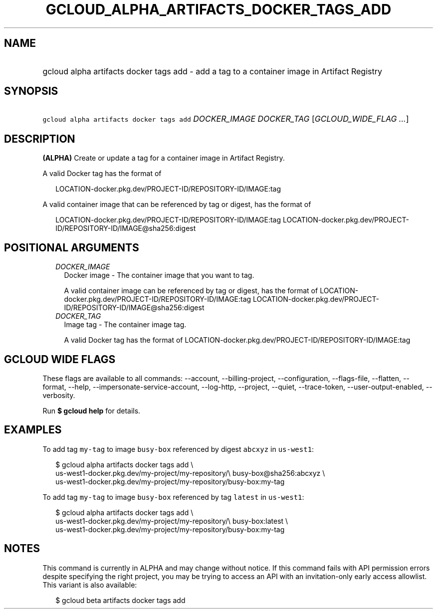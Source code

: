 
.TH "GCLOUD_ALPHA_ARTIFACTS_DOCKER_TAGS_ADD" 1



.SH "NAME"
.HP
gcloud alpha artifacts docker tags add \- add a tag to a container image in Artifact Registry



.SH "SYNOPSIS"
.HP
\f5gcloud alpha artifacts docker tags add\fR \fIDOCKER_IMAGE\fR \fIDOCKER_TAG\fR [\fIGCLOUD_WIDE_FLAG\ ...\fR]



.SH "DESCRIPTION"

\fB(ALPHA)\fR Create or update a tag for a container image in Artifact Registry.

A valid Docker tag has the format of

.RS 2m
LOCATION\-docker.pkg.dev/PROJECT\-ID/REPOSITORY\-ID/IMAGE:tag
.RE

A valid container image that can be referenced by tag or digest, has the format
of

.RS 2m
LOCATION\-docker.pkg.dev/PROJECT\-ID/REPOSITORY\-ID/IMAGE:tag
LOCATION\-docker.pkg.dev/PROJECT\-ID/REPOSITORY\-ID/IMAGE@sha256:digest
.RE



.SH "POSITIONAL ARGUMENTS"

.RS 2m
.TP 2m
\fIDOCKER_IMAGE\fR
Docker image \- The container image that you want to tag.

A valid container image can be referenced by tag or digest, has the format of
LOCATION\-docker.pkg.dev/PROJECT\-ID/REPOSITORY\-ID/IMAGE:tag
LOCATION\-docker.pkg.dev/PROJECT\-ID/REPOSITORY\-ID/IMAGE@sha256:digest

.TP 2m
\fIDOCKER_TAG\fR
Image tag \- The container image tag.

A valid Docker tag has the format of
LOCATION\-docker.pkg.dev/PROJECT\-ID/REPOSITORY\-ID/IMAGE:tag


.RE
.sp

.SH "GCLOUD WIDE FLAGS"

These flags are available to all commands: \-\-account, \-\-billing\-project,
\-\-configuration, \-\-flags\-file, \-\-flatten, \-\-format, \-\-help,
\-\-impersonate\-service\-account, \-\-log\-http, \-\-project, \-\-quiet,
\-\-trace\-token, \-\-user\-output\-enabled, \-\-verbosity.

Run \fB$ gcloud help\fR for details.



.SH "EXAMPLES"

To add tag \f5my\-tag\fR to image \f5busy\-box\fR referenced by digest
\f5abcxyz\fR in \f5us\-west1\fR:

.RS 2m
$ gcloud alpha artifacts docker tags add \e
    us\-west1\-docker.pkg.dev/my\-project/my\-repository/\e
busy\-box@sha256:abcxyz \e
    us\-west1\-docker.pkg.dev/my\-project/my\-repository/busy\-box:my\-tag
.RE

To add tag \f5my\-tag\fR to image \f5busy\-box\fR referenced by tag \f5latest\fR
in \f5us\-west1\fR:

.RS 2m
$ gcloud alpha artifacts docker tags add \e
    us\-west1\-docker.pkg.dev/my\-project/my\-repository/\e
busy\-box:latest \e
    us\-west1\-docker.pkg.dev/my\-project/my\-repository/busy\-box:my\-tag
.RE



.SH "NOTES"

This command is currently in ALPHA and may change without notice. If this
command fails with API permission errors despite specifying the right project,
you may be trying to access an API with an invitation\-only early access
allowlist. This variant is also available:

.RS 2m
$ gcloud beta artifacts docker tags add
.RE

